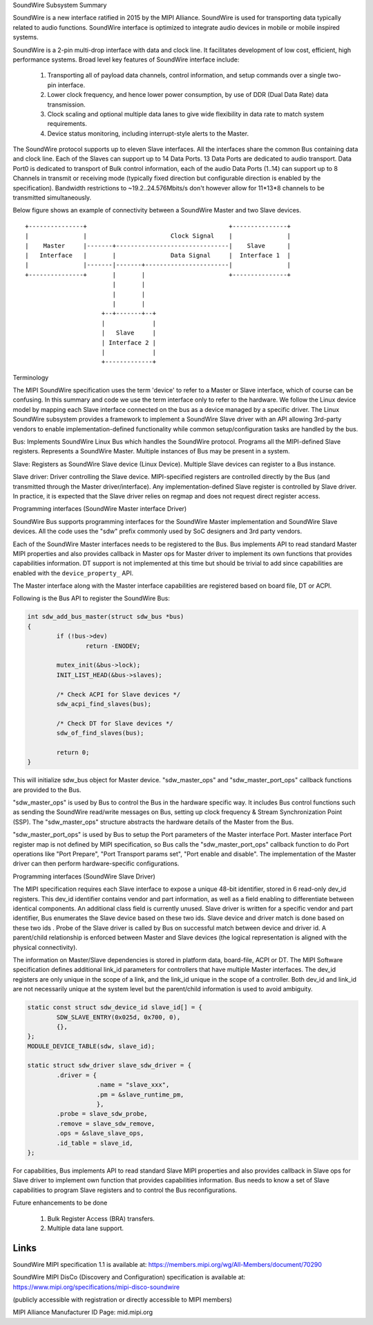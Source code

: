 SoundWire Subsystem Summary

SoundWire is a new interface ratified in 2015 by the MIPI Alliance.
SoundWire is used for transporting data typically related to audio
functions. SoundWire interface is optimized to integrate audio devices in
mobile or mobile inspired systems.

SoundWire is a 2-pin multi-drop interface with data and clock line. It
facilitates development of low cost, efficient, high performance systems.
Broad level key features of SoundWire interface include:

 (1) Transporting all of payload data channels, control information, and setup
     commands over a single two-pin interface.

 (2) Lower clock frequency, and hence lower power consumption, by use of DDR
     (Dual Data Rate) data transmission.

 (3) Clock scaling and optional multiple data lanes to give wide flexibility
     in data rate to match system requirements.

 (4) Device status monitoring, including interrupt-style alerts to the Master.

The SoundWire protocol supports up to eleven Slave interfaces. All the
interfaces share the common Bus containing data and clock line. Each of the
Slaves can support up to 14 Data Ports. 13 Data Ports are dedicated to audio
transport. Data Port0 is dedicated to transport of Bulk control information,
each of the audio Data Ports (1..14) can support up to 8 Channels in
transmit or receiving mode (typically fixed direction but configurable
direction is enabled by the specification).  Bandwidth restrictions to
~19.2..24.576Mbits/s don't however allow for 11*13*8 channels to be
transmitted simultaneously.

Below figure shows an example of connectivity between a SoundWire Master and
two Slave devices. ::

        +---------------+                                       +---------------+
        |               |                       Clock Signal    |               |
        |    Master     |-------+-------------------------------|    Slave      |
        |   Interface   |       |               Data Signal     |  Interface 1  |
        |               |-------|-------+-----------------------|               |
        +---------------+       |       |                       +---------------+
                                |       |
                                |       |
                                |       |
                             +--+-------+--+
                             |             |
                             |   Slave     |
                             | Interface 2 |
                             |             |
                             +-------------+


Terminology

The MIPI SoundWire specification uses the term 'device' to refer to a Master
or Slave interface, which of course can be confusing. In this summary and
code we use the term interface only to refer to the hardware. We follow the
Linux device model by mapping each Slave interface connected on the bus as a
device managed by a specific driver. The Linux SoundWire subsystem provides
a framework to implement a SoundWire Slave driver with an API allowing
3rd-party vendors to enable implementation-defined functionality while
common setup/configuration tasks are handled by the bus.

Bus:
Implements SoundWire Linux Bus which handles the SoundWire protocol.
Programs all the MIPI-defined Slave registers. Represents a SoundWire
Master. Multiple instances of Bus may be present in a system.

Slave:
Registers as SoundWire Slave device (Linux Device). Multiple Slave devices
can register to a Bus instance.

Slave driver:
Driver controlling the Slave device. MIPI-specified registers are controlled
directly by the Bus (and transmitted through the Master driver/interface).
Any implementation-defined Slave register is controlled by Slave driver. In
practice, it is expected that the Slave driver relies on regmap and does not
request direct register access.

Programming interfaces (SoundWire Master interface Driver)

SoundWire Bus supports programming interfaces for the SoundWire Master
implementation and SoundWire Slave devices. All the code uses the "sdw"
prefix commonly used by SoC designers and 3rd party vendors.

Each of the SoundWire Master interfaces needs to be registered to the Bus.
Bus implements API to read standard Master MIPI properties and also provides
callback in Master ops for Master driver to implement its own functions that
provides capabilities information. DT support is not implemented at this
time but should be trivial to add since capabilities are enabled with the
``device_property_`` API.

The Master interface along with the Master interface capabilities are
registered based on board file, DT or ACPI.

Following is the Bus API to register the SoundWire Bus:

.. code-block:: c

	int sdw_add_bus_master(struct sdw_bus *bus)
	{
		if (!bus->dev)
			return -ENODEV;

		mutex_init(&bus->lock);
		INIT_LIST_HEAD(&bus->slaves);

		/* Check ACPI for Slave devices */
		sdw_acpi_find_slaves(bus);

		/* Check DT for Slave devices */
		sdw_of_find_slaves(bus);

		return 0;
	}

This will initialize sdw_bus object for Master device. "sdw_master_ops" and
"sdw_master_port_ops" callback functions are provided to the Bus.

"sdw_master_ops" is used by Bus to control the Bus in the hardware specific
way. It includes Bus control functions such as sending the SoundWire
read/write messages on Bus, setting up clock frequency & Stream
Synchronization Point (SSP). The "sdw_master_ops" structure abstracts the
hardware details of the Master from the Bus.

"sdw_master_port_ops" is used by Bus to setup the Port parameters of the
Master interface Port. Master interface Port register map is not defined by
MIPI specification, so Bus calls the "sdw_master_port_ops" callback
function to do Port operations like "Port Prepare", "Port Transport params
set", "Port enable and disable". The implementation of the Master driver can
then perform hardware-specific configurations.

Programming interfaces (SoundWire Slave Driver)

The MIPI specification requires each Slave interface to expose a unique
48-bit identifier, stored in 6 read-only dev_id registers. This dev_id
identifier contains vendor and part information, as well as a field enabling
to differentiate between identical components. An additional class field is
currently unused. Slave driver is written for a specific vendor and part
identifier, Bus enumerates the Slave device based on these two ids.
Slave device and driver match is done based on these two ids . Probe
of the Slave driver is called by Bus on successful match between device and
driver id. A parent/child relationship is enforced between Master and Slave
devices (the logical representation is aligned with the physical
connectivity).

The information on Master/Slave dependencies is stored in platform data,
board-file, ACPI or DT. The MIPI Software specification defines additional
link_id parameters for controllers that have multiple Master interfaces. The
dev_id registers are only unique in the scope of a link, and the link_id
unique in the scope of a controller. Both dev_id and link_id are not
necessarily unique at the system level but the parent/child information is
used to avoid ambiguity.

.. code-block:: c

	static const struct sdw_device_id slave_id[] = {
	        SDW_SLAVE_ENTRY(0x025d, 0x700, 0),
	        {},
	};
	MODULE_DEVICE_TABLE(sdw, slave_id);

	static struct sdw_driver slave_sdw_driver = {
	        .driver = {
	                   .name = "slave_xxx",
	                   .pm = &slave_runtime_pm,
	                   },
		.probe = slave_sdw_probe,
		.remove = slave_sdw_remove,
		.ops = &slave_slave_ops,
		.id_table = slave_id,
	};


For capabilities, Bus implements API to read standard Slave MIPI properties
and also provides callback in Slave ops for Slave driver to implement own
function that provides capabilities information. Bus needs to know a set of
Slave capabilities to program Slave registers and to control the Bus
reconfigurations.

Future enhancements to be done

 (1) Bulk Register Access (BRA) transfers.


 (2) Multiple data lane support.

Links
=====

SoundWire MIPI specification 1.1 is available at:
https://members.mipi.org/wg/All-Members/document/70290

SoundWire MIPI DisCo (Discovery and Configuration) specification is
available at:
https://www.mipi.org/specifications/mipi-disco-soundwire

(publicly accessible with registration or directly accessible to MIPI
members)

MIPI Alliance Manufacturer ID Page: mid.mipi.org
